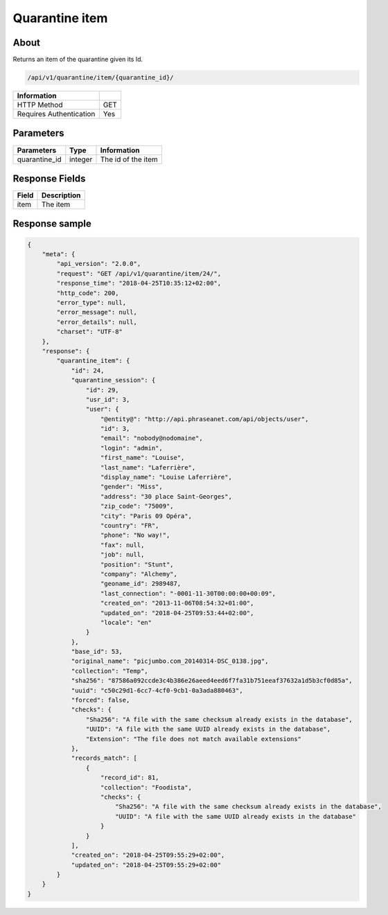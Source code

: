Quarantine item
===============

About
-----

Returns an item of the quarantine given its Id.

.. code-block:: bash

    /api/v1/quarantine/item/{quarantine_id}/

======================== =====
 Information
======================== =====
 HTTP Method              GET
 Requires Authentication  Yes
======================== =====

Parameters
----------

======================== ============== =============
 Parameters               Type           Information
======================== ============== =============
 quarantine_id            integer        The id of the item
======================== ============== =============

Response Fields
---------------

============== ================================
 Field          Description
============== ================================
 item           The item
============== ================================

Response sample
---------------

.. code-block:: javascript

    {
        "meta": {
            "api_version": "2.0.0",
            "request": "GET /api/v1/quarantine/item/24/",
            "response_time": "2018-04-25T10:35:12+02:00",
            "http_code": 200,
            "error_type": null,
            "error_message": null,
            "error_details": null,
            "charset": "UTF-8"
        },
        "response": {
            "quarantine_item": {
                "id": 24,
                "quarantine_session": {
                    "id": 29,
                    "usr_id": 3,
                    "user": {
                        "@entity@": "http://api.phraseanet.com/api/objects/user",
                        "id": 3,
                        "email": "nobody@nodomaine",
                        "login": "admin",
                        "first_name": "Louise",
                        "last_name": "Laferrière",
                        "display_name": "Louise Laferrière",
                        "gender": "Miss",
                        "address": "30 place Saint-Georges",
                        "zip_code": "75009",
                        "city": "Paris 09 Opéra",
                        "country": "FR",
                        "phone": "No way!",
                        "fax": null,
                        "job": null,
                        "position": "Stunt",
                        "company": "Alchemy",
                        "geoname_id": 2989487,
                        "last_connection": "-0001-11-30T00:00:00+00:09",
                        "created_on": "2013-11-06T08:54:32+01:00",
                        "updated_on": "2018-04-25T09:53:44+02:00",
                        "locale": "en"
                    }
                },
                "base_id": 53,
                "original_name": "picjumbo.com_20140314-DSC_0138.jpg",
                "collection": "Temp",
                "sha256": "87586a092ccde3c4b386e26aeed4eed6f7fa31b751eeaf37632a1d5b3cf0d85a",
                "uuid": "c50c29d1-6cc7-4cf0-9cb1-0a3ada880463",
                "forced": false,
                "checks": {
                    "Sha256": "A file with the same checksum already exists in the database",
                    "UUID": "A file with the same UUID already exists in the database",
                    "Extension": "The file does not match available extensions"
                },
                "records_match": [
                    {
                        "record_id": 81,
                        "collection": "Foodista",
                        "checks": {
                            "Sha256": "A file with the same checksum already exists in the database",
                            "UUID": "A file with the same UUID already exists in the database"
                        }
                    }
                ],
                "created_on": "2018-04-25T09:55:29+02:00",
                "updated_on": "2018-04-25T09:55:29+02:00"
            }
        }
    }

